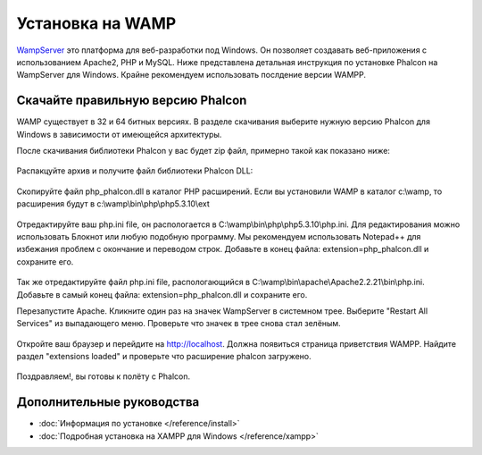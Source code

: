 Установка на WAMP
=================
WampServer_ это платформа для веб-разработки под Windows. Он позволяет создавать веб-приложения с использованием Apache2, PHP и MySQL. Ниже представлена детальная инструкция по установке Phalcon на WampServer для Windows. Крайне рекомендуем использовать послдение версии WAMPP.

Скачайте правильную версию Phalcon
----------------------------------
WAMP существует в 32 и 64 битных версиях. В разделе скачивания выберите нужную версию Phalcon для Windows в зависимости от имеющейся архитектуры. 

После скачивания библиотеки Phalcon у вас будет zip файл, примерно такой как показано ниже: 

.. figure:: ../_static/img/xampp-1.png
		:align: center

Распакцуйте архив и получите файл библиотеки Phalcon DLL: 

.. figure:: ../_static/img/xampp-2.png
		:align: center

Скопируйте файл php_phalcon.dll в каталог PHP расширений. Если вы установили WAMP в каталог c:\\wamp, то расширения будут в c:\\wamp\\bin\\php\\php5.3.10\\ext

.. figure:: ../_static/img/wamp-1.png
    :align: center  

Отредактируйте ваш php.ini file, он распологается в C:\\wamp\\bin\\php\\php5.3.10\\php.ini. Для редактирования можно использовать Блокнот или любую подобную программу. Мы рекомендуем использовать Notepad++ для избежания проблем с окончание и переводом строк. Добавьте в конец файла: extension=php_phalcon.dll и сохраните его. 

.. figure:: ../_static/img/wamp-2.png
    :align: center  

Так же отредактируйте файл php.ini file, распологающийся в C:\\wamp\\bin\\apache\\Apache2.2.21\\bin\\php.ini. Добавьте в самый конец файла: extension=php_phalcon.dll и сохраните его.

Перезапустите Apache. Кликните один раз на значек WampServer в системном трее. Выберите "Restart All Services" из выпадающего меню. Проверьте что значек в трее снова стал зелёным. 

.. figure:: ../_static/img/wamp-3.png
    :align: center

Откройте ваш браузер и перейдите на http://localhost. Должна появиться страница приветствия WAMPP. Найдите раздел "extensions loaded" и проверьте что расширение phalcon загружено. 

.. figure:: ../_static/img/wamp-4.png
    :align: center  

Поздравляем!, вы готовы к полёту с  Phalcon. 

Дополнительные руководства
--------------------------
* :doc:`Информация по установке </reference/install>`
* :doc:`Подробная установка на XAMPP для Windows </reference/xampp>`

.. _WampServer: http://www.wampserver.com/ru/
